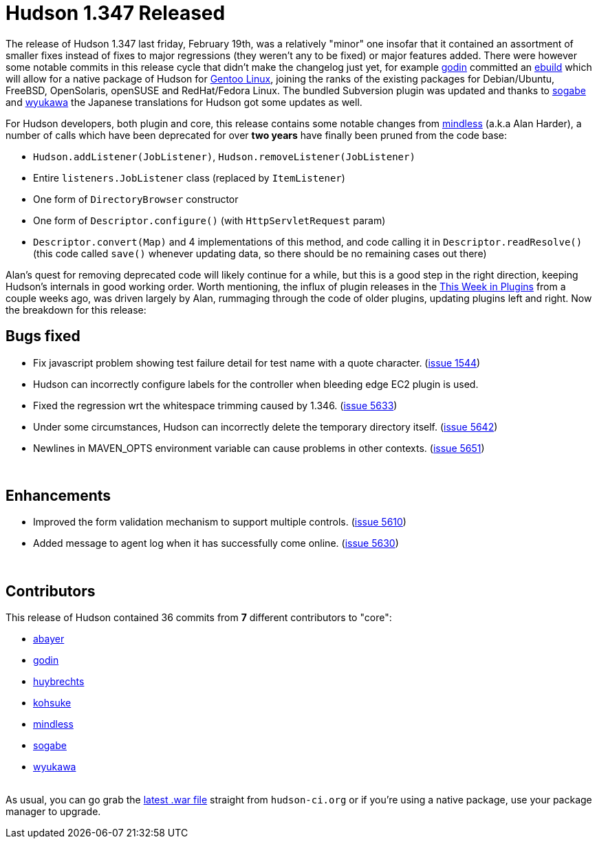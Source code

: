 = Hudson 1.347 Released
:page-tags: development , feedback ,just for fun ,links
:page-author: rtyler

The release of Hudson 1.347 last friday, February 19th, was a relatively "minor" one insofar that it contained an assortment of smaller fixes instead of fixes to major regressions (they weren't any to be fixed) or major features added. There were however some notable commits in this release cycle that didn't make the changelog just yet, for example https://twitter.com/_godin_[godin] committed an https://en.wikipedia.org/wiki/Ebuild[ebuild] which will allow for a native package of Hudson for https://en.wikipedia.org/wiki/Gentoo%20Linux[Gentoo Linux], joining the ranks of the existing packages for Debian/Ubuntu, FreeBSD, OpenSolaris, openSUSE and RedHat/Fedora Linux. The bundled Subversion plugin was updated and thanks to https://twitter.com/ssogabe[sogabe] and https://twitter.com/wyukawa[wyukawa] the Japanese translations for Hudson got some updates as well.

For Hudson developers, both plugin and core, this release contains some notable changes from https://blogs.sun.com/mindless[mindless] (a.k.a Alan Harder), a number of calls which have been deprecated for over *two years* have finally been pruned from the code base:

* `Hudson.addListener(JobListener)`, `Hudson.removeListener(JobListener)`
* Entire `listeners.JobListener` class (replaced by `ItemListener`)
* One form of `DirectoryBrowser` constructor
* One form of `Descriptor.configure()` (with `HttpServletRequest` param)
* `Descriptor.convert(Map)` and 4 implementations of this method, and code calling it in `Descriptor.readResolve()` (this code called `save()` whenever updating data, so there should be no remaining cases out there)

Alan's quest for removing deprecated code will likely continue for a while, but this is a good step in the right direction, keeping Hudson's internals in good working order. Worth mentioning, the influx of plugin releases in the link:/content/week-plugins-0[This Week in Plugins] from a couple weeks ago, was driven largely by Alan, rummaging through the code of older plugins, updating plugins left and right.
// break
Now the breakdown for this release:

== Bugs fixed

* Fix javascript problem showing test failure detail for test name with a quote character. (https://issues.jenkins.io/browse/JENKINS-1544[issue 1544])
* Hudson can incorrectly configure labels for the controller when bleeding edge EC2 plugin is used.
* Fixed the regression wrt the whitespace trimming caused by 1.346. (https://issues.jenkins.io/browse/JENKINS-5633[issue 5633])
* Under some circumstances, Hudson can incorrectly delete the temporary directory itself. (https://issues.jenkins.io/browse/JENKINS-5642[issue 5642])
* Newlines in MAVEN_OPTS environment variable can cause problems in other contexts. (https://issues.jenkins.io/browse/JENKINS-5651[issue 5651])

{blank} +

== Enhancements

* Improved the form validation mechanism to support multiple controls. (https://issues.jenkins.io/browse/JENKINS-5610[issue 5610])
* Added message to agent log when it has successfully come online. (https://issues.jenkins.io/browse/JENKINS-5630[issue 5630])

{blank} +

== Contributors

This release of Hudson contained 36 commits from *7* different contributors to "core":

* https://twitter.com/abayer[abayer]
* https://twitter.com/_godin_[godin]
* https://www.linkedin.com/in/thuybrechts[huybrechts]
* https://twitter.com/kohsukekawa[kohsuke]
* https://blogs.sun.com/mindless[mindless]
* https://twitter.com/ssogabe[sogabe]
* https://twitter.com/wyukawa[wyukawa]

{blank} +
As usual, you can go grab the http://mirrors.jenkins.io/war-stable/latest/jenkins.war[latest .war file] straight from `hudson-ci.org` or if you're using a native package, use your package manager to upgrade.
